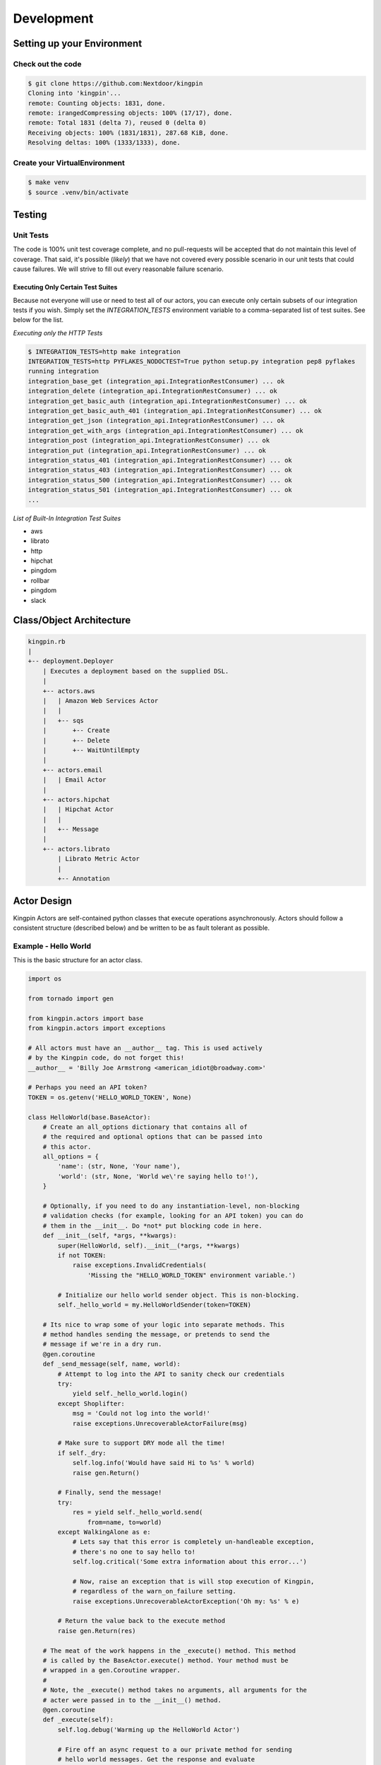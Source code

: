 Development
-----------

Setting up your Environment
~~~~~~~~~~~~~~~~~~~~~~~~~~~

Check out the code
^^^^^^^^^^^^^^^^^^

.. code-block:: console

    $ git clone https://github.com:Nextdoor/kingpin
    Cloning into 'kingpin'...
    remote: Counting objects: 1831, done.
    remote: irangedCompressing objects: 100% (17/17), done.
    remote: Total 1831 (delta 7), reused 0 (delta 0)
    Receiving objects: 100% (1831/1831), 287.68 KiB, done.
    Resolving deltas: 100% (1333/1333), done.

Create your VirtualEnvironment
^^^^^^^^^^^^^^^^^^^^^^^^^^^^^^

.. code-block:: console

    $ make venv
    $ source .venv/bin/activate

Testing
~~~~~~~

Unit Tests
^^^^^^^^^^

The code is 100% unit test coverage complete, and no pull-requests will be accepted that do not maintain this level of coverage. That said, it's possible (*likely*) that we have not covered every possible scenario in our unit tests that could cause failures. We will strive to fill out every reasonable failure scenario.

Executing Only Certain Test Suites
''''''''''''''''''''''''''''''''''

Because not everyone will use or need to test all of our actors, you can
execute only certain subsets of our integration tests if you wish. Simply set
the `INTEGRATION_TESTS` environment variable to a comma-separated list of test
suites. See below for the list.

*Executing only the HTTP Tests*

.. code-block:: console

    $ INTEGRATION_TESTS=http make integration
    INTEGRATION_TESTS=http PYFLAKES_NODOCTEST=True python setup.py integration pep8 pyflakes
    running integration
    integration_base_get (integration_api.IntegrationRestConsumer) ... ok
    integration_delete (integration_api.IntegrationRestConsumer) ... ok
    integration_get_basic_auth (integration_api.IntegrationRestConsumer) ... ok
    integration_get_basic_auth_401 (integration_api.IntegrationRestConsumer) ... ok
    integration_get_json (integration_api.IntegrationRestConsumer) ... ok
    integration_get_with_args (integration_api.IntegrationRestConsumer) ... ok
    integration_post (integration_api.IntegrationRestConsumer) ... ok
    integration_put (integration_api.IntegrationRestConsumer) ... ok
    integration_status_401 (integration_api.IntegrationRestConsumer) ... ok
    integration_status_403 (integration_api.IntegrationRestConsumer) ... ok
    integration_status_500 (integration_api.IntegrationRestConsumer) ... ok
    integration_status_501 (integration_api.IntegrationRestConsumer) ... ok
    ...

*List of Built-In Integration Test Suites*

* aws
* librato
* http
* hipchat
* pingdom
* rollbar
* pingdom
* slack


Class/Object Architecture
~~~~~~~~~~~~~~~~~~~~~~~~~

.. code-block:: text

    kingpin.rb
    |
    +-- deployment.Deployer
        | Executes a deployment based on the supplied DSL.
        |
        +-- actors.aws
        |   | Amazon Web Services Actor
        |   |
        |   +-- sqs
        |       +-- Create
        |       +-- Delete
        |       +-- WaitUntilEmpty
        |
        +-- actors.email
        |   | Email Actor
        |
        +-- actors.hipchat
        |   | Hipchat Actor
        |   |
        |   +-- Message
        |
        +-- actors.librato
            | Librato Metric Actor
            |
            +-- Annotation

Actor Design
~~~~~~~~~~~~

Kingpin Actors are self-contained python classes that execute operations
asynchronously. Actors should follow a consistent structure (described below)
and be written to be as fault tolerant as possible.

Example - Hello World
^^^^^^^^^^^^^^^^^^^^^

This is the basic structure for an actor class.

.. code-block:: python

    import os

    from tornado import gen

    from kingpin.actors import base
    from kingpin.actors import exceptions

    # All actors must have an __author__ tag. This is used actively
    # by the Kingpin code, do not forget this!
    __author__ = 'Billy Joe Armstrong <american_idiot@broadway.com>'

    # Perhaps you need an API token?
    TOKEN = os.getenv('HELLO_WORLD_TOKEN', None)

    class HelloWorld(base.BaseActor):
        # Create an all_options dictionary that contains all of
        # the required and optional options that can be passed into
        # this actor.
        all_options = {
            'name': (str, None, 'Your name'),
            'world': (str, None, 'World we\'re saying hello to!'),
        }

        # Optionally, if you need to do any instantiation-level, non-blocking
        # validation checks (for example, looking for an API token) you can do
        # them in the __init__. Do *not* put blocking code in here.
        def __init__(self, *args, **kwargs):
            super(HelloWorld, self).__init__(*args, **kwargs)
            if not TOKEN:
                raise exceptions.InvalidCredentials(
                    'Missing the "HELLO_WORLD_TOKEN" environment variable.')

            # Initialize our hello world sender object. This is non-blocking.
            self._hello_world = my.HelloWorldSender(token=TOKEN)

        # Its nice to wrap some of your logic into separate methods. This
        # method handles sending the message, or pretends to send the
        # message if we're in a dry run.
        @gen.coroutine
        def _send_message(self, name, world):
            # Attempt to log into the API to sanity check our credentials
            try:
                yield self._hello_world.login()
            except Shoplifter:
                msg = 'Could not log into the world!'
                raise exceptions.UnrecoverableActorFailure(msg)

            # Make sure to support DRY mode all the time!
            if self._dry:
                self.log.info('Would have said Hi to %s' % world)
                raise gen.Return()

            # Finally, send the message!
            try:
                res = yield self._hello_world.send(
                    from=name, to=world)
            except WalkingAlone as e:
                # Lets say that this error is completely un-handleable exception,
                # there's no one to say hello to!
                self.log.critical('Some extra information about this error...')

                # Now, raise an exception that is will stop execution of Kingpin,
                # regardless of the warn_on_failure setting.
                raise exceptions.UnrecoverableActorException('Oh my: %s' % e)

            # Return the value back to the execute method
            raise gen.Return(res)

        # The meat of the work happens in the _execute() method. This method
        # is called by the BaseActor.execute() method. Your method must be
        # wrapped in a gen.Coroutine wrapper.
        #
        # Note, the _execute() method takes no arguments, all arguments for the
        # acter were passed in to the __init__() method.
        @gen.coroutine
        def _execute(self):
            self.log.debug('Warming up the HelloWorld Actor')

            # Fire off an async request to a our private method for sending
            # hello world messages. Get the response and evaluate
            res = yield self._send_message(
                self.option('name'), self.option('world'))

            # Got a response. Did our message really go through though?
            if not res:
                # The world refuses to hear our message... A shame, really, but
                # not entirely critical.
                self.log.error('We failed to get our message out ... just '
                               'letting you know!')
                raise exceptions.RecoverableActorFailure(
                    'A shame, but I suppose they can listen to what they want')

            # We've been heard!
            self.log.info('%s people have heard our message!' % res)

            # Indicate to Tornado that we're done with our execution.
            raise gen.Return()

Actor Parameters
^^^^^^^^^^^^^^^^

The following parameters are baked into our
:py:mod:`~kingpin.actors.base.BaseActor` model and must be supported by any
actor that subclasses it. They are fundamentally critical to the behavior of
Kingpin, and should not be bypassed or ignored.

``desc``
''''''''

A string describing the stage or action thats occuring. Meant to be human
readable and useful for logging. You do not need to do anything intentinally to
support this option (it's handled in :py:mod:`~kingpin.actors.base.BaseActor`).
All logging (when using :ref:`self.log`) are passed through a custom
:py:mod:`~kingpin.actors.base.LogAdapter`.

``dry``
'''''''

All Actors *must* support a ``dry`` run flag. The codepath thats executed when
``_execute()`` is yielded should be as wet as possible without actually making
any changes. For example, if you have an actor that checks the state of an
CloudFormaion stack (*hint see*
:py:mod:`kingpin.actors.aws.cloudformation.Stack`), you would want the actor to
actually search Amazons API for the CFN stack, check its current state,
compare the desired and actual templates, etc.

.. _all_options:

``options``
'''''''''''

Your actor can take in custom options (ELB name, Route53 DNS entry name, etc)
through a dictionary named ``options`` thats passed in to every actor and
accessible through the :py:mod:`~kingpin.actors.base.BaseActor.option()`
method. The contents of this dictionary are entirely up to you.

These options are defined in your class's `all_options` dict. A simple example:

.. code-block:: python

    from kingpin.constants import REQUIRED

    class SayHi(object):
        all_options = {
            'name': (str, REQUIRED, 'What is your name?')
        }

        @gen.coroutine
        def _execute(self):
            self.log.info('Hi %s' % self.option('name'))


For more complex user input validation, see :ref:`option_validation`.

``warn_on_failure`` (*optional*)
''''''''''''''''''''''''''''''''

If the user sets ``warn_on_failure=True``, any raised exceptions that subclass
``kingpin.actors.exceptions.RecoverableActorFailure`` will be swallowed up and
warned about, but will not cause the execution of the kingpin script to end.

Exceptions that subclass ``kingpin.actors.exceptions.UnrecoverableActorFailure``
(or uncaught third party exceptions) will cause the actor to fail and the
script to be aborted **no matter what!**

Required Methods
^^^^^^^^^^^^^^^^

\_execute() method
''''''''''''''''''

Your actor can execute any code you would like in the ``_execute()`` method. This
method should make sure that it's a tornado-style generator (thus, can be
yielded), and that it never calls any blocking operations.

Actors must *not*:

-  Call a blocking operation ever
-  Call an async operation from inside the **init**\ () method
-  Bypass normal logging methods
-  ``return`` a result (should ``raise gen.Return(...)``)

Actors must:

-  Subclass *kingpin.actors.base.BaseActor*
-  Include ``__author__`` attribute thats a single *string* with the
   owners listed in it.
-  Implement a \*\_execute()\* method
-  Handle as many possible exceptions of third-party libraries as possible
-  Return None when the actor has succeeded.

Actors can:

-  Raise *kingpin.actors.exceptions.UnrecoverableActorFailure*.
   This is considered an unrecoverable exception and no Kingpin will not
   execute any further actors when this happens.

-  Raise *kingpin.actors.exceptions.RecoverableActorFailure*.
   This is considered an error in execution, but is either expected or at
   least cleanly handled in the code. It allows the user to specify
   ``warn_on_failure=True``, where they can then continue on in the script
   even if an actor fails.

**Super simple example Actor \_execute() method**

.. code-block:: python

    @gen.coroutine
    def _execute(self):
        self.log.info('Making that web call')
        res = yield self._post_web_call(URL)
        raise gen.Return(res)

Recommended Design Patterns
^^^^^^^^^^^^^^^^^^^^^^^^^^^

State Management Actors
'''''''''''''''''''''''

While many of our actors are designed as code that "does something once" -- ie,
"Create User Foo" -- we are increasingly seeing actors that "ensure a resource
exists." This new pattern is a bit more Puppet-like, and more well suited for
ensuring the state of cloud resources rather than simply creating or destrying
things.

To that end, we have a few recommended guidelines for patterns to follow when
creating actors like this. These guidelines will help breed consistency between
our various actors so that users are never surprised by their behavior.

**Resource attributes should be managed explicitly**

(*See this http://github.com/Nextdoor/issues/342 for more discussion*)

Generally speaking, if an actor manages a resource (call it a `User`), any
parameters, sub resources like group memberships or other attributes should
only be managed by the Actor if they are explicitly defined by the user.

For example, the following code should create a user, and do absolutely nothing
else to the user. Any additional attirbutes (group memberships, or inline IAM
policies) should not be managed:

.. code-block:: json

    { "actor": "aws.iam.User",
      "options": {
        "name": "myuser",
        "state": "present"
      }
    }

On the other hand, if the user does supply groups or inline_policies, the actor
should explicitly manage those and ensure that they exactly match what was
supplied:

.. code-block:: json

    { "actor": "aws.iam.User",
      "options": {
        "name": "myuser",
        "state": "present"
        "inline_policies": "my-policy.json",
        "groups": [
          "admin", "engineers"
        ]
      }
    }

In this case, the `myuser` account should have its groups and inline policies
exactly set to the above settings, and anything that was found to be mismatched
in Amazon should be wiped out.

Helper Methods/Objects
^^^^^^^^^^^^^^^^^^^^^^

.. _self.__class__.desc:

self.__class__.desc
'''''''''''''''''''

The "description" of a particular actor is a parameter that the user can supply
through the JSON if they wish. If no description is supplied, a default
description is supplied by the actor's `self.__class__.desc` attribute. If your
actor wants to supply its own default description, it can be done like this:

.. code-block:: python

    class Sleep(object):
      desc = "Sleeping for {sleep}s"
      all_options = {
        'sleep': (int), REQUIRED, 'Number of seconds to do nothing.')
      }

.. code-block:: console

    $ python kingpin/bin/deploy.py --color --debug -a misc.Sleep -o sleep=10 --dry
    09:55:08   DEBUG    33688 [kingpin.actors.utils                    ] [get_actor_class     ] Tried importing "misc.Sleep" but failed: No module named misc
    09:55:08   DEBUG    33688 [kingpin.actors.misc.Sleep               ] [_validate_options   ] [DRY: Sleeping for 10s] Checking for required options: ['sleep']
    09:55:08   DEBUG    33688 [kingpin.actors.misc.Sleep               ] [__init__            ] [DRY: Sleeping for 10s] Initialized (warn_on_failure=False, strict_init_context=True)
    09:55:08   INFO     33688 [__main__                                ] [main                ]
    09:55:08   WARNING  33688 [__main__                                ] [main                ] Lights, camera ... action!
    09:55:08   INFO     33688 [__main__                                ] [main                ]
    09:55:08   DEBUG    33688 [kingpin.actors.misc.Sleep               ] [execute             ] [DRY: Sleeping for 10s] Beginning
    09:55:08   DEBUG    33688 [kingpin.actors.misc.Sleep               ] [_check_condition    ] [DRY: Sleeping for 10s] Condition True evaluates to True
    09:55:08   DEBUG    33688 [kingpin.actors.misc.Sleep               ] [timeout             ] [DRY: Sleeping for 10s] kingpin.actors.misc.Sleep._execute() deadline: 3600(s)
    09:55:08   DEBUG    33688 [kingpin.actors.misc.Sleep               ] [_execute            ] [DRY: Sleeping for 10s] Sleeping for 10 seconds
    09:55:08   DEBUG    33688 [kingpin.actors.misc.Sleep               ] [execute             ] [DRY: Sleeping for 10s] Finished successfully, return value: None
    09:55:08   DEBUG    33688 [kingpin.actors.misc.Sleep               ] [_wrap_in_timer      ] [DRY: Sleeping for 10s] kingpin.actors.misc.Sleep.execute() execution time: 0.00s

The `format() <https://docs.python.org/2/library/stdtypes.html#str.format>`__
is called with the following key/values as possible variables that can be
parsed at runtime:

  * `actor`: The Actor Package and Class -- ie, `kingpin.actors.misc.Sleep` in
    the example above.
  * `**self._options`: The entire set of options passed into the actor, broken
    out by key/value.

.. _self.log:

self.log()
''''''''''
For consistency in logging, a custom Logger object is instantiated for every
Actor. This logging object ensures that prefixes such as the ``desc`` of an Actor
are included in the log messages. Usage examples:

.. code-block:: python

    self.log.error('Hey, something failed')
    self.log.info('I am doing work')
    self.log.warning('I do not think that should have happened')


.. _self.option():

self.option()
'''''''''''''

Accessing options passed to the actor from the JSON file should be done via
``self.option()`` method. Accessing ``self._options`` parameter is not recommended,
and the edge cases should be handled via the ``all_options`` class variable.

.. _option_validation:

kingpin.actors.utils.dry()
''''''''''''''''''''''''''
The :py:mod:`kingpin.actors.utils.dry()` wrapper quickly allows you to make a
call dry -- so it only warns about execution during a dry run rather than
actually executing.

User Option Validation
''''''''''''''''''''''

While you can rely on :ref:`all_options` for simple validation of strings,
bools, etc -- you may find yourself needing to validate more complex user
inputs. Regular expressions, lists of valid strings, or even full JSON schema
validations.

The Self-Validating Class
.........................

If you create a class with a `validate()` method, Kingpin will automatically
validate a users input against that method. Here's a super simple example that
only accepts words that start with the letter `X`.

.. code-block:: python

    from kingpin.actors.exceptions import InvalidOptions

    class OnlyStartsWithX(object):
        @classmethod
        def validate(self, option):
            if not option.startswith('X'):
                raise InvalidOptions('Must start with X: %s' % option)


    class MyActor(object):
        all_options = {
            (OnlyStartsWithX, REQUIRED, 'Any string that starts with an X')
        }

Pre-Built Option Validators
...........................

We have created a few useful option validators that you can easily leverage in
your own code:

  * :py:mod:`kingpin.constants.StringCompareBase`
  * :py:mod:`kingpin.constants.SchemaCompareBase`

Exception Handling
^^^^^^^^^^^^^^^^^^

Simple API Access Objects
~~~~~~~~~~~~~~~~~~~~~~~~~

Most of the APIs out there leverage basic REST with JSON or XML as the data
encoding method. Since these APIs behave similarly, we have created a simple
API access object that can be extended for creating actors quickly.  The object
is called a ``RestConsumer`` and is in the ``kingpin.actors.support.api`` package.
This ``RestConsumer`` can be subclassed and filled in with a ``dict`` that
describes the API in detail.

HTTPBin Actor with the RestConsumer
^^^^^^^^^^^^^^^^^^^^^^^^^^^^^^^^^^^

.. code-block:: python

    HTTPBIN = {
        'path': '/',
        'http_methods': {'get': {}},
        'attrs': {
            'get': {
                'path': '/get',
                'http_methods': {'get': {}},
            },
            'post': {
                'path': '/post',
                'http_methods': {'post': {}},
            },
            'put': {
                'path': '/put',
                'http_methods': {'put': {}},
            },
            'delete': {
                'path': '/delete',
                'http_methods': {'delete': {}},
            },
        }
    }


    class HTTPBinRestClient(api.RestConsumer):

        _CONFIG = HTTPBIN
        _ENDPOINT = 'http://httpbin.org'


    class HTTPBinGetThenPost(base.BaseActor):
        def __init__(self, \*args, \**kwargs):
            super(HTTPBinGetThenPost, self).__init__(\*args, \**kwargs)
            self._api = HTTPBinRestClient()

        @gen.coroutine
        def _execute(self):
            yield self._api.get().http_get()

            if self._dry
                raise gen.Return()

            yield self._api.post().http_post(foo='bar')

            raise gen.Return()

Exception Handling in HTTP Requests
^^^^^^^^^^^^^^^^^^^^^^^^^^^^^^^^^^^

The ``RestClient.fetch()`` method has been wrapped in a ``retry decorator`` that
allows you to define different behaviors based on the exceptions returned from
the fetch method. For example, you may want to handle an HTTPError exception
with a ``401`` error code differently than a ``503`` error code.

You can customize the exception handling by subclassing the
``RestClient``:

.. code-block:: python

    class MyRestClient(api.RestClient):
        _EXCEPTIONS = {
            httpclient.HTTPError: {
                '401': my.CustomException(),
                '403': exceptions.InvalidCredentials,
                '500': my.UnretryableError(),
                '502': exceptions.InvalidOptions,

                # This acts as a catch-all
                '': exceptions.RecoverableActorFailure,
            }
        }
